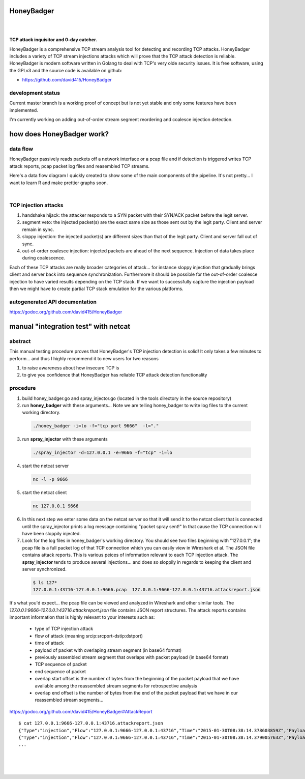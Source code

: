 
HoneyBadger
===========

.. image:: images/honey_badger-white-sm-1.png
|
.. image:: https://drone.io/github.com/david415/HoneyBadger/status.png
  :target: https://drone.io/github.com/david415/HoneyBadger/latest

.. image:: https://coveralls.io/repos/david415/HoneyBadger/badge.svg?branch=master
  :target: https://coveralls.io/r/david415/HoneyBadger?branch=master 

.. image:: https://api.flattr.com/button/flattr-badge-large.png
  :target: https://flattr.com/submit/auto?user_id=david415&url=https%3A%2F%2Fgithub.com%2Fdavid415%2FHoneyBadger
|

**TCP attack inquisitor and 0-day catcher.**

HoneyBadger is a comprehensive TCP stream analysis tool for detecting and recording TCP attacks.
HoneyBadger includes a variety of TCP stream injections attacks which will prove that the TCP attack detection is reliable.
HoneyBadger is modern software written in Golang to deal with TCP's very olde security issues.
It is free software, using the GPLv3 and the source code is available on github:

* https://github.com/david415/HoneyBadger


development status
------------------

Current master branch is a working proof of concept but is not yet stable and
only some features have been implemented.

I'm currently working on adding out-of-order stream segment reordering
and coalesce injection detection.


how does HoneyBadger work?
==========================


data flow
---------

HoneyBadger passively reads packets off a network interface or a pcap file and if detection is triggered writes
TCP attack reports, pcap packet log files and reasembled TCP streams.

Here's a data flow diagram I quickly created to show some of the main components of the pipeline.
It's not pretty... I want to learn R and make prettier graphs soon.

.. image:: images/honeybadger_dfd1.png
|

TCP injection attacks
---------------------

1. handshake hijack: the attacker responds to a SYN packet with their SYN/ACK packet before the legit server.

2. segment veto: the injected packet(s) are the exact same size as those sent out by the legit party. Client and server remain in sync.

3. sloppy injection: the injected packet(s) are different sizes than that of the legit party. Client and server fall out of sync.

4. out-of-order coalesce injection: injected packets are ahead of the next sequence. Injection of data takes place during coalescence.

Each of these TCP attacks are really broader categories of attack... for instance sloppy injection that gradually brings client and server back
into sequence synchronization. Furthermore it should be possible for the out-of-order coalesce injection to have varied results depending on the
TCP stack. If we want to successfully capture the injection payload then we might have to create partial TCP stack emulation for the various
platforms.


autogenerated API documentation
-------------------------------
https://godoc.org/github.com/david415/HoneyBadger



manual "integration test" with netcat
=====================================

abstract
--------

This manual testing procedure proves that HoneyBadger's TCP injection detection is solid!
It only takes a few minutes to perform... and thus I highly recommend it to new users for
two reasons

1. to raise awareness about how insecure TCP is

2. to give you confidence that HoneyBadger has reliable TCP attack detection functionality


procedure
---------

1. build honey_badger.go and spray_injector.go (located in the tools directory in the source repository)

2. run **honey_badger** with these arguments... Note we are telling honey_badger to write log files to the current working directory.

  .. code-block:: bash

    ./honey_badger -i=lo -f="tcp port 9666"  -l="."

3. run **spray_injector** with these arguments

  .. code-block:: bash

    ./spray_injector -d=127.0.0.1 -e=9666 -f="tcp" -i=lo

4. start the netcat server

  .. code-block:: bash

    nc -l -p 9666

5. start the netcat client

  .. code-block:: bash

    nc 127.0.0.1 9666

6. In this next step we enter some data on the netcat server so that it will send it to the netcat client that is connected until the spray_injector prints a log message containing "packet spray sent!" In that cause the TCP connection will have been sloppily injected.

7. Look for the log files in honey_badger's working directory. You should see two files beginning with "127.0.0.1"; the pcap file is a full packet log of that TCP connection which you can easily view in Wireshark et al. The JSON file contains attack reports. This is various peices of information relevant to each TCP injection attack. The **spray_injector** tends to produce several injections... and does so sloppily in regards to keeping the client and server synchronized.

  .. code-block:: none

    $ ls 127*
    127.0.0.1:43716-127.0.0.1:9666.pcap  127.0.0.1:9666-127.0.0.1:43716.attackreport.json


It's what you'd expect... the pcap file can be viewed and analyzed in Wireshark and other similar tools.
The *127.0.0.1:9666-127.0.0.1:43716.attackreport.json* file contains JSON report structures.
The attack reports contains important information that is highly relevant to your interests such as:

  * type of TCP injection attack
  * flow of attack (meaning srcip:srcport-dstip:dstport)
  * time of attack
  * payload of packet with overlaping stream segment (in base64 format)
  * previously assembled stream segment that overlaps with packet payload (in base64 format)
  * TCP sequence of packet
  * end sequence of packet
  * overlap start offset is the number of bytes from the beginning of the packet payload that we have available among the reassembled stream segments for retrospective analysis
  * overlap end offset is the number of bytes from the end of the packet payload that we have in our reassembled stream segments...

https://godoc.org/github.com/david415/HoneyBadger#AttackReport


::

    $ cat 127.0.0.1:9666-127.0.0.1:43716.attackreport.json
    {"Type":"injection","Flow":"127.0.0.1:9666-127.0.0.1:43716","Time":"2015-01-30T08:38:14.378603859Z","Payload":"bWVvd21lb3dtZW93","Overlap":"aHJzCg==","StartSequence":831278445,"EndSequence":831278456,"OverlapStart":0,"OverlapEnd":4}
    {"Type":"injection","Flow":"127.0.0.1:9666-127.0.0.1:43716","Time":"2015-01-30T08:38:14.379005763Z","Payload":"bWVvd21lb3dtZW93","Overlap":"cnMK","StartSequence":831278446,"EndSequence":831278457,"OverlapStart":0,"OverlapEnd":3}
    ...


|
|
|

.. image:: images/honey_badger-white-sm-1.png

